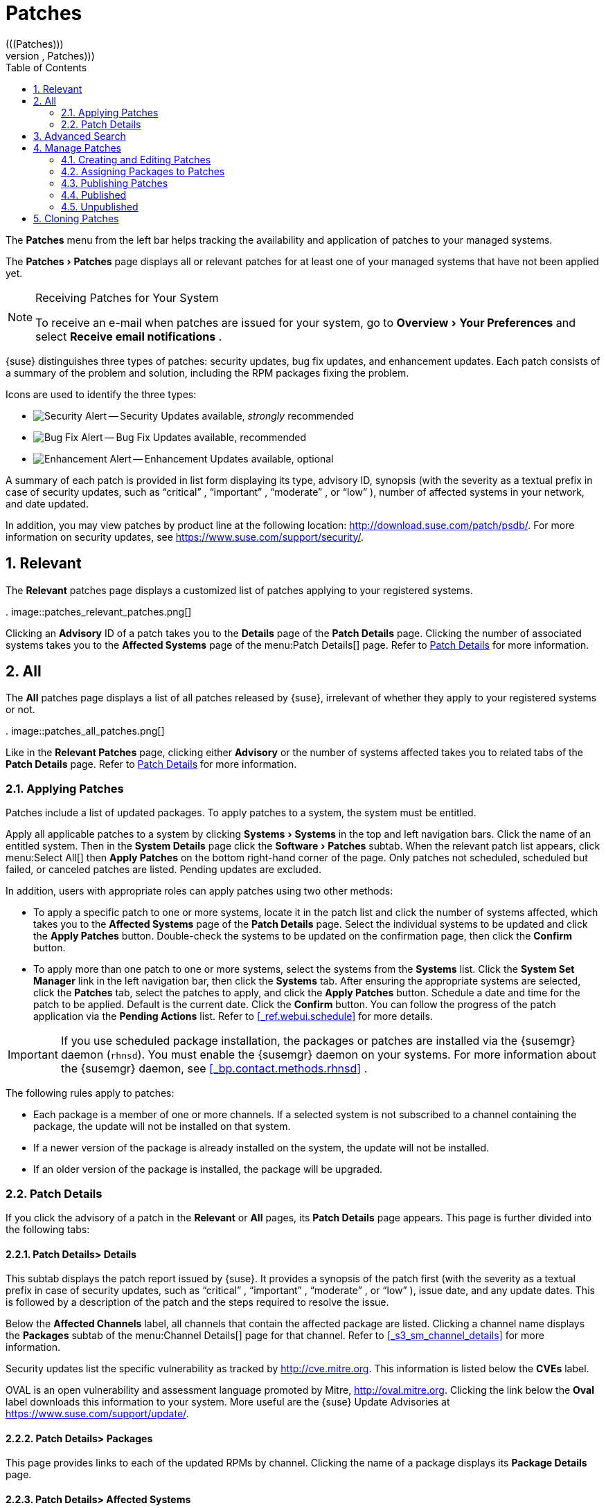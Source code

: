 [[_ref.webui.patches]]
= Patches
:doctype: book
:sectnums:
:toc: left
:icons: font
:experimental:
:sourcedir: .
(((Patches)))
(((WebLogic,Patches)))


The menu:Patches[]
 menu from the left bar helps tracking the availability and application of patches to your managed systems. 

The menu:Patches[Patches]
 page displays all or relevant patches for at least one of your managed systems that have not been applied yet. 

.Receiving Patches for Your System
[NOTE]
====
To receive an e-mail when patches are issued for your system, go to menu:Overview[Your Preferences]
 and select menu:Receive email notifications[]
. 
====


{suse} distinguishes three types of patches: security updates, bug fix updates, and enhancement updates.
Each patch consists of a summary of the problem and solution, including the RPM packages fixing the problem. 

Icons are used to identify the three types: 

* image:fa-shield.svg[Security Alert] -- Security Updates available, _strongly_ recommended 
* image:fa-bug.svg[Bug Fix Alert] -- Bug Fix Updates available, recommended 
* image:spacewalk-icon-enhancement.svg[Enhancement Alert] -- Enhancement Updates available, optional 


A summary of each patch is provided in list form displaying its type, advisory ID, synopsis (with the severity as a textual prefix in case of security updates, such as "`critical`"
, "`important`"
, "`moderate`"
, or "`low`"
), number of affected systems in your network, and date updated. 

In addition, you may view patches by product line at the following location: http://download.suse.com/patch/psdb/.
For more information on security updates, see https://www.suse.com/support/security/. 

[[_ref.webui.patches.relevant]]
== Relevant
(((Web UI,viewing list of applicable patches)))


The menu:Relevant[]
 patches page displays a customized list of patches applying to your registered systems. 

.
image::patches_relevant_patches.png[]


Clicking an menu:Advisory[]
 ID of a patch takes you to the menu:Details[]
 page of the menu:Patch Details[]
 page.
Clicking the number of associated systems takes you to the menu:Affected Systems[]
 page of the menu:Patch
   Details[]
 page.
Refer to <<_s3_sm_errata_details>>
 for more information. 

[[_ref.webui.patches.all]]
== All
(((Web UI,All Patches)))
(((WebLogic,All Patches)))


The menu:All[]
 patches page displays a list of all patches released by {suse}, irrelevant of whether they apply to your registered systems or not. 

.
image::patches_all_patches.png[]


Like in the menu:Relevant Patches[]
 page, clicking either menu:Advisory[]
 or the number of systems affected takes you to related tabs of the menu:Patch Details[]
 page.
Refer to <<_s3_sm_errata_details>>
 for more information. 

[[_s3_sm_apply_errata]]
=== Applying Patches


Patches include a list of updated packages.
To apply patches to a system, the system must be entitled. 

Apply all applicable patches to a system by clicking menu:Systems[Systems]
 in the top and left navigation bars.
Click the name of an entitled system.
Then in the menu:System Details[]
 page click the menu:Software[Patches]
 subtab.
When the relevant patch list appears, click menu:Select
    All[]
 then menu:Apply Patches[]
 on the bottom right-hand corner of the page.
Only patches not scheduled, scheduled but failed, or canceled patches are listed.
Pending updates are excluded. 

In addition, users with appropriate roles can apply patches using two other methods: 

* To apply a specific patch to one or more systems, locate it in the patch list and click the number of systems affected, which takes you to the menu:Affected Systems[] page of the menu:Patch Details[] page. Select the individual systems to be updated and click the menu:Apply Patches[] button. Double-check the systems to be updated on the confirmation page, then click the menu:Confirm[] button. 
* To apply more than one patch to one or more systems, select the systems from the menu:Systems[] list. Click the menu:System Set Manager[] link in the left navigation bar, then click the menu:Systems[] tab. After ensuring the appropriate systems are selected, click the menu:Patches[] tab, select the patches to apply, and click the menu:Apply Patches[] button. Schedule a date and time for the patch to be applied. Default is the current date. Click the menu:Confirm[] button. You can follow the progress of the patch application via the menu:Pending Actions[] list. Refer to <<_ref.webui.schedule>> for more details. 


[IMPORTANT]
====
If you use scheduled package installation, the packages or patches are installed via the {susemgr} daemon (``rhnsd``). You must enable the {susemgr} daemon on your systems.
For more information about the {susemgr} daemon, see <<_bp.contact.methods.rhnsd>>
. 
====


The following rules apply to patches: 

* Each package is a member of one or more channels. If a selected system is not subscribed to a channel containing the package, the update will not be installed on that system. 
* If a newer version of the package is already installed on the system, the update will not be installed. 
* If an older version of the package is installed, the package will be upgraded. 


[[_s3_sm_errata_details]]
=== Patch Details
(((Web UI,viewing details)))


If you click the advisory of a patch in the menu:Relevant[]
 or menu:All[]
 pages, its menu:Patch Details[]
 page appears.
This page is further divided into the following tabs: 

[[_s4_sm_errata_details_details]]
==== menu:Patch Details[]{gt} menu:Details[]


This subtab displays the patch report issued by {suse}. It provides a synopsis of the patch first (with the severity as a textual prefix in case of security updates, such as "`critical`"
, "`important`"
, "`moderate`"
, or "`low`"
), issue date, and any update dates.
This is followed by a description of the patch and the steps required to resolve the issue. 

Below the menu:Affected Channels[]
 label, all channels that contain the affected package are listed.
Clicking a channel name displays the menu:Packages[]
 subtab of the menu:Channel
     Details[]
 page for that channel.
Refer to <<_s3_sm_channel_details>>
 for more information. 

Security updates list the specific vulnerability as tracked by http://cve.mitre.org.
This information is listed below the menu:CVEs[]
 label. 

OVAL is an open vulnerability and assessment language promoted by Mitre, http://oval.mitre.org.
Clicking the link below the menu:Oval[]
 label downloads this information to your system.
More useful are the {suse} Update Advisories at https://www.suse.com/support/update/. 

[[_s4_sm_errata_details_packages]]
==== menu:Patch Details[]{gt} menu:Packages[]


This page provides links to each of the updated RPMs by channel.
Clicking the name of a package displays its menu:Package Details[]
 page. 

[[_s4_sm_errata_details_systems]]
==== menu:Patch Details[]{gt} menu:Affected Systems[]


This page lists systems affected by the patches.
You can apply updates here.
(See <<_s3_sm_apply_errata>>
.) Clicking the name of a system takes you to its menu:System Details[]
 page.
Refer to <<_s3_sm_system_details>>
 for more information. 

To determine whether an update has been scheduled, refer to the menu:Status[]
 column in the affected systems table.
Possible values are: N/A, Pending, Picked Up, Completed, and Failed.
This column identifies only the last action related to a patch.
For example, if an action fails and you reschedule it, this column shows the status of the patch as pending with no mention of the previous failure.
Clicking a status other than menu:N/A[]
 takes you to the menu:Action
     Details[]
 page.
This column corresponds to one on the menu:Patch[]
 tab of the menu:System Details[]
 page. 

[[_ref.webui.patches.search]]
== Advanced Search
(((Web UI,searching)))


The menu:Patches Search[]
 page allows you to search through patches by specific criteria. 

.
image::patches_advanced_search_patches.png[]


* menu:All Fields[] -- Search patches by synopsis, description, topic, or solution. 
* menu:Patch Advisory[] -- The name or the label of the patch. 
+
* menu:Package Name[] -- Search particular packages by name: 
+

----
kernel
----
+
Results will be grouped by advisory.
For example, searching for 'kernel' returns all package names containing the string ``kernel``, grouped by advisory. 
* menu:CVE[] -- The name assigned to the security advisory by the Common Vulnerabilities and Exposures (CVE) project at http://cve.mitre.org. For example: 
+

----
CVE-2006-4535
----


To filter patch search results, check or uncheck the boxes next to the type of advisory: 

* Bug Fix Advisory -- Patches that fix issues reported by users or discovered during development or testing. 
* Security Advisory -- Patches fixing a security issue found during development, testing, or reported by users or a software security clearing house. A security advisory usually has one or more CVE names associated with each vulnerability found in each package. 
* Product Enhancement Advisory -- Patches providing new features, improving functionality, or enhancing performance of a package. 


[[_ref.webui.patches.manage]]
== Manage Patches
(((Web UI,Managing Patches)))


Custom patches enable organizations to issue patch alerts for the packages in their custom channels, schedule deployment and manage patches across organizations. 

.
image::patches_published_patches.png[]


[WARNING]
====
If the organization is using both {susemgr} and {susemgr} Proxy server, then manage patches only on the {susemgr} server since the proxy servers receive updates directly from it.
Managing patches on a proxy in this combined configuration risks putting your servers out of synchronization. 
====

[[_s3_sm_errata_create]]
=== Creating and Editing Patches
(((Web UI,Editing Patches)))


To create a custom patch alert, proceed as follows: 


. On the top navigation bar, click menu:Patches[] , then select menu:Manage Patches[] on the left navigation bar. On the menu:Patches Management[] page, click menu:Create Patch[] . 
+

.
image::patches_create_patch.png[]
. Enter a label for the patch in the menu:Advisory[] field, ideally following a naming convention adopted by your organization. ##emap: Similar patch beginnings for SUSE? "Note that this label cannot begin with the letters "RH" (capitalized or not) to prevent confusion between custom errata and those issued by Red Hat."#
. Complete all remaining required fields, then click the menu:Create Patch[] button. View standard SUSE Alerts for examples of properly completed fields. 


Patch management distinguishes between published and unpublished patches. 
** menu:Published[] : this page displays the patch alerts the organization has created and disseminated. To edit an existing published patch, follow the steps described in <<_s3_sm_errata_create>> . To distribute the patch, click menu:Send Notification[] in the menu:Send Patch Mail[] section on the top of the menu:Patch Details[] page. The patch alert is sent to the administrators of all affected systems. 
** menu:Unublished[] : this page displays the patch alerts your organization has created but not yet distributed. To edit an existing unpublished patch, follow the steps described in <<_s3_sm_errata_create>> . To publish the patch, click menu:Publish Patch[] on the top-right corner of the menu:Patch Details[] page. Confirm the channels associated with the patch and click the menu:Publish Patch[] button, now in the lower-right corner. The patch alert is moved to the menu:Published[] page awaiting distribution. 


{susemgr} administrators can also create patches by cloning an existing one.
Cloning preserves package associations and simplifies issuing patches.
See <<_ref.webui.patches.clone>>
 for instructions. 

To edit an existing patch alert's details, click its advisory on the menu:Patches Management[]
 page, make the changes in the appropriate fields of the menu:Details[]
 tab, and click the menu:Update Patch[]
 button.
Click the menu:Channels[]
 tab to alter the patch's channel association.
Click the menu:Packages[]
 tab to view and modify its packages. 

To delete patches, select their check boxes on the menu:Patches
    Management[]
 page, click the menu:Delete Patches[]
 button, and confirm the action.
Deleting published patches might take a few minutes. 

[[_s3_sm_errata_assign_packs]]
=== Assigning Packages to Patches


To assign packages to patches, proceed as follows: 

.. Select a patch, click the menu:Packages[] tab, then the menu:Add[] subtab. 
.. To associate packages with the patch being edited, select the channel from the menu:View[] drop-down box that contains the packages and click menu:View[] . Packages already associated with the patch being edited are not displayed. Selecting menu:All managed packages[] presents all available packages. 
.. After clicking menu:View[] , the package list for the selected option appears. Note that the page header still lists the patch being edited. 
.. In the list, select the check boxes of the packages to be assigned to the edited patch and click menu:Add Packages[] at the bottom-right corner of the page. 
.. A confirmation page appears with the packages listed. Click menu:Confirm[] to associate the packages with the patch. The menu:List/Remove[] subtab of the menu:Managed Patch Details[] page appears with the new packages listed. 


When packages are assigned to a patch, the patch cache is updated to reflect the changes.
This update is delayed briefly so that users may finish editing a patch before all the changes are made available.
To initiate the changes to the cache manually, follow the directions to menu:commit the changes immediately[]
 at the top of the page. 

[[_s3_sm_errata_publish]]
=== Publishing Patches


After adding packages to the patch, the patch needs to be published to be disseminated to affected systems.
Follow this procedure to publish patches: 

... On the top navigation bar, click menu:Patches[] , then menu:Manage Patches[Unpublished] on the left navigation bar to see all the unpublished patches listed. 
... Click the patch menu:Advisory[] name to open the patch details pages. 
... On the patch details page, click menu:Publish Patch[] . A confirmation page appears that will ask you to select which channels you want to make the patch available in. Choose the relevant channels. 
... At the bottom of the page, click menu:Publish Patch[] . The patch published will now appear on the menu:Published[] page of menu:Manage Patches[] . 


[[_s3_sm_errata_published]]
=== Published
(((Web UI,Published Patches)))


Here all published patches are listed.
It is possible to perform the following actions: 
**** To create a patch, click menu:Create Patch[] . 
**** To delete patches, select them first and then click menu:Delete Patches[] . 
**** Click an Advisory name to open the patch details page. 


[[_s3_sm_errata_unpublished]]
=== Unpublished


Here all published patches are listed.
It is possible to perform the same actions as with published patches.
For more information, see <<_s3_sm_errata_published>>
.
Additionally, on a patch details page, you can click menu:Publish Patch[]
 for publishing. 

[[_ref.webui.patches.clone]]
== Cloning Patches
(((Web UI,Cloning Patches)))


Patches can be cloned for easy replication and distribution as part of {susemgr}. 

.
image::patches_clone_patches.png[]


Only patches potentially applicable to one of your channels can be cloned.
Patches can be applicable to a channel if that channel was cloned from a channel to which the patch applies.
To access this functionality, click menu:Patches[]
 on the top navigation bar, then menu:Clone
   Patches[]
 on the left navigation bar. 

On the menu:Clone Patches[]
 page, select the channel containing the patch from the menu:View[]
 drop-down box and click menu:View[]
.
When the patch list appears, select the check box of the patch to be cloned and click menu:Clone Patch[]
.
A confirmation page appears with the patch listed.
Click menu:Confirm[]
 to finish cloning. 

The cloned patch appears in the menu:Unpublished[]
 patch list.
Verify the patch text and the packages associated with that patch, then publish the patch so it is available to users in your organization. 

ifdef::backend-docbook[]
[index]
== Index
// Generated automatically by the DocBook toolchain.
endif::backend-docbook[]
